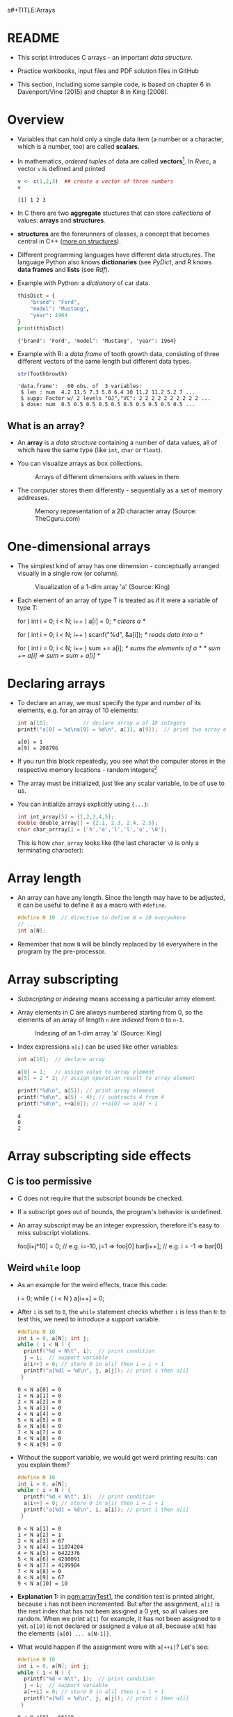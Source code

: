 s#+TITLE:Arrays
#+AUTHOR:Marcus Birkenkrahe
#+SUBTITLE:CSC100 / Introduction to programming in C/C++
#+STARTUP: overview hideblocks indent
#+OPTIONS: ^:nil num:nil
#+PROPERTY: header-args:C :main yes :includes <stdio.h> :exports both :results output :comments both
#+PROPERTY: header-args:python :results output :exports output
#+PROPERTY: header-args:R :results output :exports output
* README

- This script introduces C arrays - an important /data structure/.

- Practice workbooks, input files and PDF solution files in GitHub

- This section, including some sample code, is based on chapter 6 in
  Davenport/Vine (2015) and chapter 8 in King (2008).

* Overview

- Variables that can hold only a single data item (a number or a
  character, which is a number, too) are called *scalars.*

- In mathematics, /ordered tuples/ of data are called
  *vectors*[fn:1]. In [[Rvec]], a vector ~v~ is defined and printed

  #+name: Rvec
  #+begin_src R
    v <- c(1,2,3)  ## create a vector of three numbers
    v
  #+end_src

  #+RESULTS: Rvec
  : [1] 1 2 3

- In C there are two *aggregate* stuctures that can store /collections/
  of values: *arrays* and *structures*.

- *structures* are the forerunners of classes, a concept that becomes
  central in C++ ([[https://www.tutorialspoint.com/cprogramming/c_structures.htm][more on structures]]).

- Different programming languages have different data
  structures. The language Python also knows *dictionaries* (see
  [[PyDict]], and R knows *data frames* and *lists* (see [[Rdf]]).

- Example with Python: a /dictionary/ of car data.

  #+name: PyDict
  #+begin_src python
    thisDict = {
        "brand": "Ford",
        "model": "Mustang",
        "year": 1964
    }
    print(thisDict)
  #+end_src

  #+RESULTS: PyDict
  : {'brand': 'Ford', 'model': 'Mustang', 'year': 1964}

- Example with R: a /data frame/ of tooth growth data, consisting of
  three different vectors of the same length but different data
  types.

  #+name: Rdf
  #+begin_src R
    str(ToothGrowth)
  #+end_src

  #+RESULTS: Rdf
  : 'data.frame':	60 obs. of  3 variables:
  :  $ len : num  4.2 11.5 7.3 5.8 6.4 10 11.2 11.2 5.2 7 ...
  :  $ supp: Factor w/ 2 levels "OJ","VC": 2 2 2 2 2 2 2 2 2 2 ...
  :  $ dose: num  0.5 0.5 0.5 0.5 0.5 0.5 0.5 0.5 0.5 0.5 ...

** What is an array?

- An *array* is a /data structure/ containing a number of data values,
  all of which have the same type (like ~int~, ~char~ or ~float~).

- You can visualize arrays as box collections.

  #+attr_html: :width 600px
  #+caption: Arrays of different dimensions with values in them
  [[./img/arrays.png]]

- The computer stores them differently - sequentially as a set of
  memory addresses.

  #+name: fig:storage
  #+attr_html: :width 600px
  #+caption: Memory representation of a 2D character array (Source: TheCguru.com)
  [[./img/storage.png]]

* One-dimensional arrays

- The simplest kind of array has one dimension - conceptually
  arranged visually in a single row (or column).

  #+attr_html: :width 600px
  #+caption: Visualization of a 1-dim array 'a' (Source: King)
  [[./img/one.png]]

- Each element of an array of type T is treated as if it were a variable of
  type T:

  #+name: ex:oneDimArrays
  #+begin_example C
    for ( int i = 0; i < N; i++ )
      a[i] = 0;                    /* clears a */

    for ( int i = 0; i < N; i++ )
      scanf("%d", &a[i]);          /* reads data into a */

    for ( int i = 0; i < N; i++ )
      sum += a[i];                 /* sums the elements of a */
                                   /* sum += a[i] => sum = sum + a[i] */
    #+end_example

* Declaring arrays

- To declare an array, we must specify the /type/ and /number/ of its
  elements, e.g. for an array of 10 elements:

  #+name: pgm:arrayDef
  #+begin_src C
    int a[10];           // declare array a of 10 integers
    printf("a[0] = %d\na[9] = %d\n", a[1], a[9]);  // print two array elements
  #+end_src

  #+RESULTS: pgm:arrayDef
  : a[0] = 1
  : a[9] = 208796

- If you run this block repeatedly, you see what the computer stores
  in the respective memory locations - random integers[fn:3]

- The array must be initialized, just like any scalar variable, to
  be of use to us.

- You can initialize arrays explicitly using ~{...}~:

  #+begin_src C :results silent
    int int_array[5] = {1,2,3,4,5};
    double double_array[] = {2.1, 2.3, 2.4, 2.5};
    char char_arrray[] = {'h','e','l','l','o','\0'};
  #+end_src

  This is how ~char_array~ looks like (the last character ~\0~ is only a
  terminating character):

  #+attr_html: :width 600px
  [[./img/hello.png]]

* Array length

- An array can have any length. Since the length may have to be
  adjusted, it can be useful to define it as a macro with ~#define~.

  #+begin_src C :results silent
    #define N 10  // directive to define N = 10 everywhere
    // ...
    int a[N];
  #+end_src

- Remember that now ~N~ will be blindly replaced by ~10~ everywhere in
  the program by the pre-processor.

* Array subscripting

- /Subscripting/ or /indexing/ means accessing a particular array
  element.

- Array elements in C are always numbered starting from 0, so the
  elements of an array of length ~n~ are /indexed/ from ~0~ to ~n-1~.

  #+attr_html: :width 600px
  #+caption: Indexing of an 1-dim array 'a' (Source: King)
  [[./img/index.png]]

- Index expressions ~a[i]~ can be used like other variables:

  #+begin_src C
    int a[10];  // declare array

    a[0] = 1;   // assign value to array element
    a[5] = 2 * 2; // assign operation result to array element

    printf("%d\n", a[5]); // print array element
    printf("%d\n", a[5] - 4); // subtracts 4 from 4
    printf("%d\n", ++a[0]); // ++a[0] => a[0] + 1
  #+end_src

  #+RESULTS:
  : 4
  : 0
  : 2

* Array subscripting side effects
** C is too permissive

- C does not require that the subscript bounds be checked.

- If a subscript goes out of bounds, the program's behavior is
  undefined.

- An array subscript may be an integer expression, therefore it's easy
  to miss subscript violations.

  #+begin_example C
    foo[i+j*10] = 0; // e.g. i=-10, j=1 => foo[0]
    bar[i++];        // e.g. i = -1 => bar[0]
  #+end_example

** Weird ~while~ loop

- As an example for the weird effects, trace this code:

  #+name: trace
  #+begin_example C
    i = 0;
    while ( i < N )
       a[i++] = 0;
  #+end_example

- After ~i~ is set to ~0~, the ~while~ statement checks whether ~i~ is less
  than ~N~: to test this, we need to introduce a support variable.

  #+name: pgm:arrayTest
  #+begin_src C
    #define N 10
    int i = 0, a[N]; int j;
    while ( i < N ) {
      printf("%d < N\t", i);  // print condition
      j = i;  // support variable
      a[i++] = 0; // store 0 in a[i] then i = i + 1
      printf("a[%d] = %d\n", j, a[j]); // print i then a[i]
     }
  #+end_src

  #+RESULTS: pgm:arrayTest
  #+begin_example
  0 < N	a[0] = 0
  1 < N	a[1] = 0
  2 < N	a[2] = 0
  3 < N	a[3] = 0
  4 < N	a[4] = 0
  5 < N	a[5] = 0
  6 < N	a[6] = 0
  7 < N	a[7] = 0
  8 < N	a[8] = 0
  9 < N	a[9] = 0
  #+end_example

- Without the support variable, we would get weird printing results:
  can you explain them?

  #+name: pgm:arrayTest1
  #+begin_src C
    #define N 10
    int i = 0, a[N];
    while ( i < N ) {
      printf("%d < N\t", i);  // print condition
      a[i++] = 0; // store 0 in a[i] then i = i + 1
      printf("a[%d] = %d\n", i, a[i]); // print i then a[i]
     }
  #+end_src

  #+RESULTS: pgm:arrayTest1
  #+begin_example
  0 < N	a[1] = 0
  1 < N	a[2] = 1
  2 < N	a[3] = 67
  3 < N	a[4] = 11874204
  4 < N	a[5] = 6422376
  5 < N	a[6] = 4200091
  6 < N	a[7] = 4199984
  7 < N	a[8] = 0
  8 < N	a[9] = 67
  9 < N	a[10] = 10
  #+end_example

- *Explanation 1:* in [[pgm:arrayTest1]], the condition test is printed
  alright, because ~i~ has not been incremented. But after the
  assignment, ~a[i]~ is the next index that has not been assigned a 0
  yet, so all values are random.  When we print ~a[1]~ for example, it
  has not been assigned to ~0~ yet. ~a[10]~ is not declared or assigned a
  value at all, because ~a[N]~ has the elements ~{a[0] ... a[N-1]}~.

- What would happen if the assignment were with ~a[++i]~? Let's see:

  #+name: pgm:arrayTest2
  #+begin_src C
    #define N 10
    int i = 0, a[N]; int j;
    while ( i < N ) {
      printf("%d < N\t", i);  // print condition
      j = i;  // support variable
      a[++i] = 0; // store 0 in a[i] then i = i + 1
      printf("a[%d] = %d\n", j, a[j]); // print i then a[i]
     }
  #+end_src

  #+RESULTS: pgm:arrayTest2
  #+begin_example
  0 < N a[0] = 66110
  1 < N a[1] = 0
  2 < N a[2] = 0
  3 < N a[3] = 0
  4 < N a[4] = 0
  5 < N a[5] = 0
  6 < N a[6] = 0
  7 < N a[7] = 0
  8 < N a[8] = 0
  9 < N a[0] = 66110
  #+end_example

- *Explanation 2:* ~a[++i]~ would not be right, because ~0~ would be assigned
  to ~a[0] during the first loop iteration - remember that ~++i~
  increments ~i~ first and then stores the result in ~i~. The last
  iteration tries to assign 0 to ~a[11]~ which is undeclared. You can
  test that by initializing ~int i = -1~ at the start. Same problem at
  the end, for ~i=9~, the computer tries to initialize ~a[10]~, which is
  not declared.

** Copying arrays into one another

- Be careful when an array subscript has a side effect. Example: the
  following loop to copy all elements of ~foo~ into ~bar~ may not work
  properly:

  #+name: copy1
  #+begin_example C
    i = 0;
    while (i < N)
      a[i] = b[i++];
  #+end_example

  The statement in the loop accesses the value of ~i~ and modifies
  ~i~. This causes undefined behavior. To do it right, use this code:

  #+name: copy2
  #+begin_example C
  for (i = 0; i < N; i++)
      a[i] = b[i];
  #+end_example

** Weird ~for~ loop

This innocent-looking ~for~ statement can cause an infinite loop:

#+name: ex:infArray
#+begin_example C
  int a[10], i;

  for ( i = 1; i <= 10; i++)
    a[i] = 0;
#+end_example

*Explanation:* when ~i~ reaches ~10~, the program stores ~0~ in ~a[10]~. But
~a[10]~ does not exist (the array ends with ~a[9]~), so ~0~ goes into memory
immediately after ~a[9]~. If the variable ~i~ happens to follow ~a[9]~ in
memory, then ~i~ will be reset to ~0~, causing the loop to start over!

* Iterating over arrays

- ~for~ loops are made for arrays. Here are a few examples. Can you
  see what each of them does?

  #+name: ex:for_array_1
  #+begin_example C
    for (i = 0; i < 10 ; i++ ) // execute the loop for i = 0, 1....,9
      a[i] = 0;   // assign the value 0 to a[i=0], a[i=1],....,a[i=9]
  #+end_example

  #+begin_quote
  *Answer 1:* ~0~ is assigned to ~a[0]~ through ~a[9]~.
  #+end_quote

  #+name: ex:for_array_2
  #+begin_example C
    for (i = 0; i < 10 ; i++ )  // execute the loop for i = 0, 1....,9
      scanf("%d", &a[i]);     // scan input values and assign them to a[0]...a[9]
  #+end_example

  #+begin_quote
  *Answer 2:* external integer input is assigned to ~a[0]~ through ~a[9]~.
  #+end_quote

  #+name: ex:for_array_3
  #+begin_example C
    for (i = 0; i < 10 ; i++ )   // execute the loop for i = 0, 1....,9
      sum += a[i];  // add a[0] through a[9] and store result in sum
                    // sum = sum + a[i=0]
                    // sum = sum + a[i=1] = sum + a[i=1] + a[i=0] ...
  #+end_example

  #+begin_quote
  *Answer 3:* The values ~a[0]~ through ~a[9]~ are summed up.
  #+end_quote

* Let's practice!

- [[https://raw.githubusercontent.com/birkenkrahe/cc101/piHome/7_arrays/org/array1.org][Download ~array1.org~ from GitHub]]: *tinyurl.com/27uv358b*

* Multi-dimensional arrays
** Setup

- An array may have any number of dimensions.

- Example: the following array declares a 5 x 9 matrix of 5 rows and
  9 columns.

  #+begin_src C
    int m[5][9]
  #+end_src

  #+attr_html: :width 500px
  #+name: matrix
  #+caption: Matrix indexes in a 2-dim C array (Source: King)
  [[./img/matrix.png]]

** Accessing arrays

- To access the element in row ~i~ and column ~j~, we must write ~m[i][j]~.

- To access row ~i~ of ~m~, we write ~m[i]~

- The expression ~m[i,j]~ is the same as ~m[j]~ (don't use it)

- C stores arrays not in 2 dim but in row-major order:

  #+attr_html: :width 500px
  #+name: matrix
  #+caption: Row-major memory storage in C (Source: King)
  [[./img/stored.png]]

- Multi-dimensional arrays play a lesser role in C than in many
  other programming languages because C has a more flexible way to
  store multi-dimensional data, namely /arrays of pointers/.

** Accessing arrays with nested ~for~ loops

- Nested ~for~ loops are ideal for processing multi-dimensional arrays.

- The code in [[identityMatrix]] initializes a 10x10 /identity/ matrix.

  #+name: identityMatrix
  #+begin_src C 
    #define N 5

    double ident[N][N];
    int row, col;

    for (row = 0; row < N; row++)
      {
        for (col = 0; col < N; col++)
          {
            if (row == col) {
              ident[row][col] = 1.0;
            } else {
              ident[row][col] = 0.0;
            }
            printf("%g ", ident[row][col]);
          }
        printf("\n");
      }
  #+end_src

- To initialize an array, you can use brackets as in the 1-dim case.

- [ ] What happens in [[initArray]]? What do you think the output looks
  like?

  #+name: initArray
  #+begin_src C
    int m[3][3] = {1,2,3,4,5,6,7,8,9};

    for (int i=0;i<3;i++) {
      for(int j=0;j<3;j++) {
        printf("%d ", m[i][j]);
      }
      printf("\n");
     }
  #+end_src

  #+RESULTS: initArray
  : 1 2 3 
  : 4 5 6 
  : 7 8 9 

- [ ] How could you populate the matrix column-wise instead of row-wise?

  #+begin_quote Answer
  By swapping the indices in the ~printf~ statement.
  #+end_quote
  
* The size of arrays

- The ~sizeof~ operator can determine the size of arrays (in bytes).

- If ~a~ is an array of ~10~ integers, then ~sizeof(a)~ is 40 provided
  each integer requires 4 bytes of storage[fn:2].

- The block [[sizeof]] declares and initializes an array of 10 elements
  and prints its size in bytes.
  
  #+name: sizeof
  #+begin_src C
    int a[10] = {0};
    printf("%d", sizeof(a));
  #+end_src

- You can use the operator also to measure the size of an array:
  dividing the array size by the element size gives you the length of
  the array:

  #+begin_src C
    int a[10] = {0};
    printf("%d", sizeof(a)/sizeof(a[0])); // prints length of array a
  #+end_src

  #+RESULTS:
  : 10

- You can use this last fact to write a ~for~ loop that goes over the
  whole /length/ of an array - then the array does not have to be
  modified if its length changes.

* Let's practice!

[[https://raw.githubusercontent.com/birkenkrahe/cc101/piHome/7_arrays/org/array1.org][Download ~array2.org~ from GitHub]]: *tinyurl.com/3hazjds8*

* References

- Davenport/Vine (2015) C Programming for the Absolute Beginner
  (3ed). Cengage Learning.
- Kernighan/Ritchie (1978). The C Programming Language
  (1st). Prentice Hall.
- King (2008). C Programming - A modern approach (2e). W A Norton.
- Orgmode.org (n.d.). 16 Working with Source Code [website]. [[https://orgmode.org/manual/Working-with-Source-Code.html][URL:
  orgmode.org]]
- Image [[fig:storage]] from: [[https://overiq.com/media/uploads/memory-representation-of-array-of-strings-1504599913892.png][TheCguru.com]]

* Footnotes

[fn:3]What exactly is displayed depends on the computer you use. On
Windows, the array is not automatically initialized, but on the Pi,
some elements seem to be initialized with ~0~.

[fn:2]On a 32-bit computer, an ~int~ ranges from -32,768 to 32,767 and
only requires 2 bytes of storage.

[fn:1]The code block is an example of the statistical programming
language R, which is especially strong when it comes to vector
manipulation. ~c()~ is R's concatenation function that chains elements
together to form a vector.
